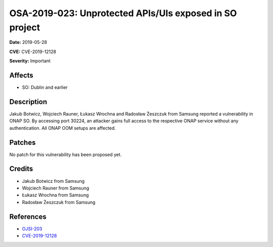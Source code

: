 .. This work is licensed under a Creative Commons Attribution 4.0 International License.
.. Copyright 2019 Samsung Electronics
========================================================
OSA-2019-023: Unprotected APIs/UIs exposed in SO project
========================================================

**Date:** 2019-05-28

**CVE:** CVE-2019-12128

**Severity:** Important

Affects
-------

* SO: Dublin and earlier

Description
-----------

Jakub Botwicz, Wojciech Rauner, Łukasz Wrochna and Radosław Żeszczuk from Samsung reported a vulnerability in ONAP SO. By accessing port 30224, an attacker gains full access to the respective ONAP service without any authentication. All ONAP OOM setups are affected.

Patches
-------

No patch for this vulnerability has been proposed yet.

Credits
-------

* Jakub Botwicz from Samsung
* Wojciech Rauner from Samsung
* Łukasz Wrochna from Samsung
* Radosław Żeszczuk from Samsung

References
----------

* `OJSI-203 <https://jira.onap.org/browse/OJSI-203>`_
* `CVE-2019-12128 <https://cve.mitre.org/cgi-bin/cvename.cgi?name=CVE-2019-12128>`_

